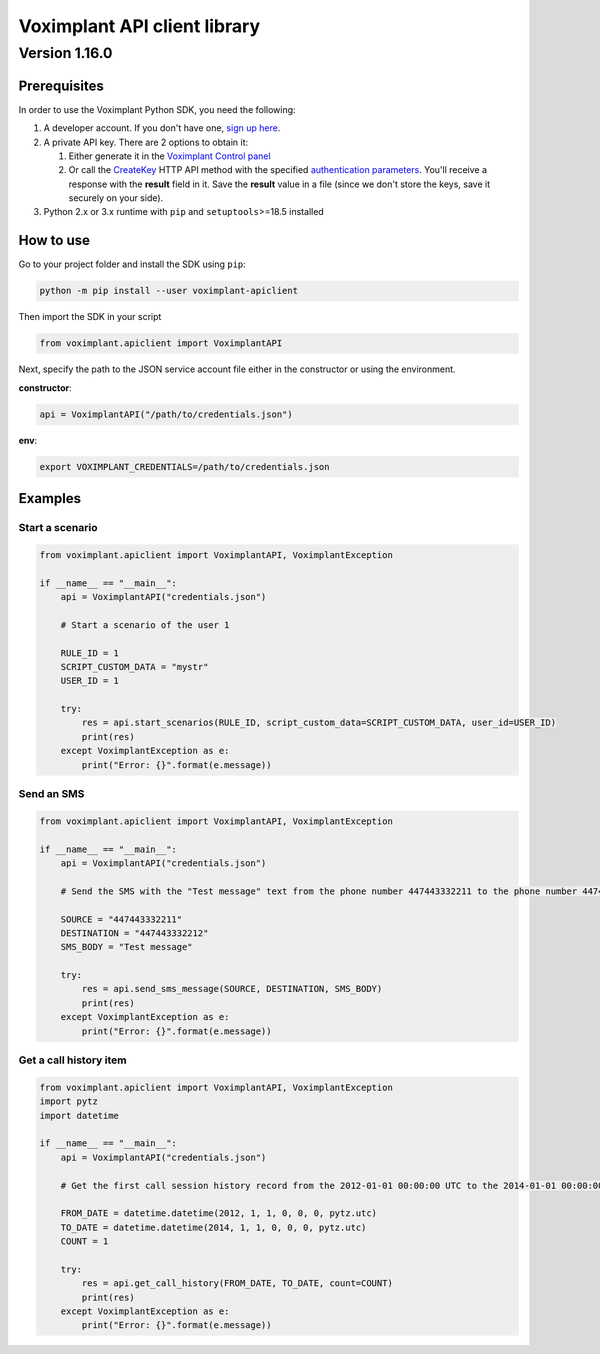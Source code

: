 
Voximplant API client library
=============================

Version 1.16.0
~~~~~~~~~~~~~~

Prerequisites
-------------

In order to use the Voximplant Python SDK, you need the following:


#. A developer account. If you don't have one, `sign up here <https://voximplant.com/sign-up/>`_.
#. A private API key. There are 2 options to obtain it:

   #. Either generate it in the `Voximplant Control panel <https://manage.voximplant.com/settings/service_accounts>`_
   #. Or call the `CreateKey <https://voximplant.com/docs/references/httpapi/managing_role_system#createkey>`_ HTTP API
      method with the
      specified `authentication parameters <https://voximplant.com/docs/references/httpapi/auth_parameters>`_. You'll
      receive a response with the **result** field in it. Save the **result** value in a file (since we don't store the
      keys, save it securely on your side).

#. Python 2.x or 3.x runtime with ``pip`` and ``setuptools``\ >=18.5 installed

How to use
----------

Go to your project folder and install the SDK using ``pip``\ :

.. code-block:: bash

   python -m pip install --user voximplant-apiclient

Then import the SDK in your script

.. code-block:: python

   from voximplant.apiclient import VoximplantAPI

Next, specify the path to the JSON service account file either in the constructor or using the environment.

**constructor**\ :

.. code-block:: python

   api = VoximplantAPI("/path/to/credentials.json")

**env**\ :

.. code-block:: bash

   export VOXIMPLANT_CREDENTIALS=/path/to/credentials.json

Examples
--------

Start a scenario
^^^^^^^^^^^^^^^^

.. code-block:: python

   from voximplant.apiclient import VoximplantAPI, VoximplantException

   if __name__ == "__main__":
       api = VoximplantAPI("credentials.json")

       # Start a scenario of the user 1

       RULE_ID = 1
       SCRIPT_CUSTOM_DATA = "mystr"
       USER_ID = 1

       try:
           res = api.start_scenarios(RULE_ID, script_custom_data=SCRIPT_CUSTOM_DATA, user_id=USER_ID)
           print(res)
       except VoximplantException as e:
           print("Error: {}".format(e.message))

Send an SMS
^^^^^^^^^^^

.. code-block:: python

   from voximplant.apiclient import VoximplantAPI, VoximplantException

   if __name__ == "__main__":
       api = VoximplantAPI("credentials.json")

       # Send the SMS with the "Test message" text from the phone number 447443332211 to the phone number 447443332212

       SOURCE = "447443332211"
       DESTINATION = "447443332212"
       SMS_BODY = "Test message"

       try:
           res = api.send_sms_message(SOURCE, DESTINATION, SMS_BODY)
           print(res)
       except VoximplantException as e:
           print("Error: {}".format(e.message))

Get a call history item
^^^^^^^^^^^^^^^^^^^^^^^

.. code-block:: python

   from voximplant.apiclient import VoximplantAPI, VoximplantException
   import pytz
   import datetime

   if __name__ == "__main__":
       api = VoximplantAPI("credentials.json")

       # Get the first call session history record from the 2012-01-01 00:00:00 UTC to the 2014-01-01 00:00:00 UTC

       FROM_DATE = datetime.datetime(2012, 1, 1, 0, 0, 0, pytz.utc)
       TO_DATE = datetime.datetime(2014, 1, 1, 0, 0, 0, pytz.utc)
       COUNT = 1

       try:
           res = api.get_call_history(FROM_DATE, TO_DATE, count=COUNT)
           print(res)
       except VoximplantException as e:
           print("Error: {}".format(e.message))
